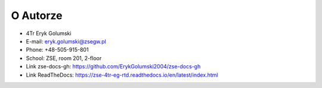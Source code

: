 O Autorze
=================
- 4Tr Eryk Golumski
- E-mail: eryk.golumski@zsegw.pl
- Phone: +48-505-915-801
- School: ZSE, room 201, 2-floor
- Link zse-docs-gh: https://github.com/ErykGolumski2004/zse-docs-gh
- Link ReadTheDocs: https://zse-4tr-eg-rtd.readthedocs.io/en/latest/index.html
